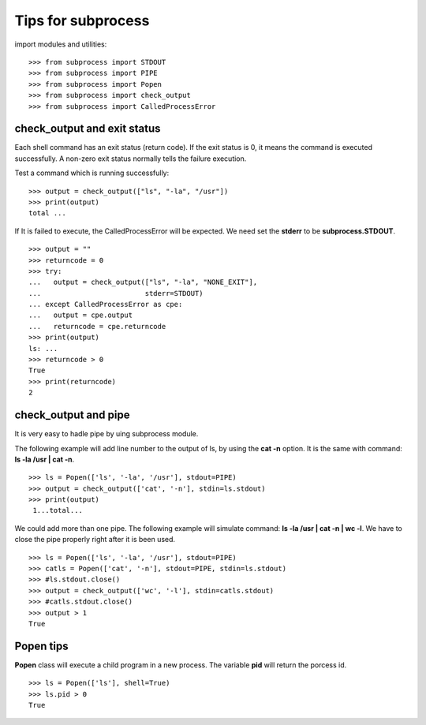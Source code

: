 Tips for subprocess
===================

import modules and utilities::

  >>> from subprocess import STDOUT
  >>> from subprocess import PIPE
  >>> from subprocess import Popen
  >>> from subprocess import check_output
  >>> from subprocess import CalledProcessError

check_output and exit status
----------------------------

Each shell command has an exit status (return code).
If the exit status is 0, 
it means the command is executed successfully.
A non-zero exit status normally tells the failure execution.

Test a command which is running successfully::

  >>> output = check_output(["ls", "-la", "/usr"])
  >>> print(output)
  total ...

If It is failed to execute, the CalledProcessError will be expected.
We need set the **stderr** to be **subprocess.STDOUT**.
::

  >>> output = ""
  >>> returncode = 0
  >>> try:
  ...   output = check_output(["ls", "-la", "NONE_EXIT"], 
  ...                         stderr=STDOUT)
  ... except CalledProcessError as cpe:
  ...   output = cpe.output
  ...   returncode = cpe.returncode
  >>> print(output)
  ls: ...
  >>> returncode > 0
  True
  >>> print(returncode)
  2

check_output and pipe
---------------------

It is very easy to hadle pipe by uing subprocess module.

The following example will add line number to the output of ls,
by using the **cat -n** option.
It is the same with command: **ls -la /usr | cat -n**.
::

  >>> ls = Popen(['ls', '-la', '/usr'], stdout=PIPE)
  >>> output = check_output(['cat', '-n'], stdin=ls.stdout)
  >>> print(output)
   1...total...

We could add more than one pipe.
The following example will simulate command:
**ls -la /usr | cat -n | wc -l**.
We have to close the pipe properly right after it is been used.
::

  >>> ls = Popen(['ls', '-la', '/usr'], stdout=PIPE)
  >>> catls = Popen(['cat', '-n'], stdout=PIPE, stdin=ls.stdout)
  >>> #ls.stdout.close()
  >>> output = check_output(['wc', '-l'], stdin=catls.stdout)
  >>> #catls.stdout.close()
  >>> output > 1
  True

Popen tips
----------

**Popen** class will execute a child program in a new process.
The variable **pid** will return the porcess id.
::

  >>> ls = Popen(['ls'], shell=True)
  >>> ls.pid > 0
  True
